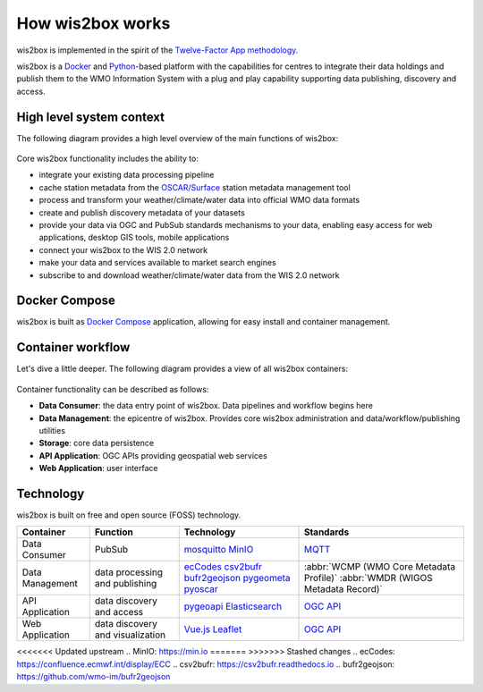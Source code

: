 .. _how-wis2box-works:

How wis2box works
==================

wis2box is implemented in the spirit of the `Twelve-Factor App methodology`_.

wis2box is a `Docker`_ and `Python`_-based platform with the capabilities
for centres to integrate their data holdings and publish them to
the WMO Information System with a plug and play capability supporting
data publishing, discovery and access.

High level system context
--------------------------

The following diagram provides a high level overview of the main functions
of wis2box:

.. figure:: ../architecture/c4-system-context.png
   :scale: 70%
   :alt: how wis2box works: System context
   :align: center

Core wis2box functionality includes the ability to:

* integrate your existing data processing pipeline
* cache station metadata from the `OSCAR/Surface`_ station metadata management
  tool
* process and transform your weather/climate/water data into official WMO data formats
* create and publish discovery metadata of your datasets
* provide your data via OGC and PubSub standards mechanisms to your data, enabling
  easy access for web applications, desktop GIS tools, mobile applications
* connect your wis2box to the WIS 2.0 network
* make your data and services available to market search engines
* subscribe to and download weather/climate/water data from the WIS 2.0 network

Docker Compose
--------------

wis2box is built as `Docker Compose`_ application, allowing for easy install and container
management.

Container workflow
------------------

Let's dive a little deeper. The following diagram provides a view of all
wis2box containers:

.. figure:: ../architecture/c4-container.png
   :scale: 70%
   :alt: how wis2box works: Containers
   :align: center

Container functionality can be described as follows:

* **Data Consumer**: the data entry point of wis2box. Data pipelines and
  workflow begins here
* **Data Management**: the epicentre of wis2box. Provides core wis2box
  administration and data/workflow/publishing utilities
* **Storage**: core data persistence
* **API Application**: OGC APIs providing geospatial web services
* **Web Application**: user interface

Technology
----------

wis2box is built on free and open source (FOSS) technology.

.. csv-table::
   :header: Container, Function, Technology, Standards
   :align: left

   Data Consumer,PubSub,`mosquitto`_ `MinIO`_, `MQTT`_
   Data Management,data processing and publishing,`ecCodes`_ `csv2bufr`_ `bufr2geojson`_ `pygeometa`_ `pyoscar`_,:abbr:`WCMP (WMO Core Metadata Profile)` :abbr:`WMDR (WIGOS Metadata Record)`
   API Application,data discovery and access, `pygeoapi`_ `Elasticsearch`_,`OGC API`_
   Web Application,data discovery and visualization,`Vue.js`_ `Leaflet`_,`OGC API`_


.. _`Twelve-Factor App methodology`: https://12factor.net
.. _`Docker`: https://www.docker.com
.. _`Python`: https://www.python.org
.. _`MQTT`: https://mqtt.org
.. _`OSCAR/Surface`: https://oscar.wmo.int/surface
.. _`mosquitto`: https://mosquitto.org
.. _`pygeometa`: https://geopython.github.io/pygeometa
.. _`pyoscar`: https://github.com/wmo-cop/pyoscar
.. _`pygeoapi`: https://pygeoapi.io
.. _`Elasticsearch`: https://www.elastic.co/elasticsearch
.. _`Vue.js`: https://vuejs.org
.. _`Leaflet`: https://leafletjs.com
.. _`Docker Compose`: https://docs.docker.com/compose
.. _`OGC API`: https://ogcapi.ogc.org
<<<<<<< Updated upstream
.. _`MinIO`: https://min.io
=======
>>>>>>> Stashed changes
.. _`ecCodes`: https://confluence.ecmwf.int/display/ECC
.. _`csv2bufr`: https://csv2bufr.readthedocs.io
.. _`bufr2geojson`: https://github.com/wmo-im/bufr2geojson
